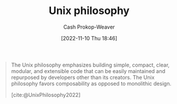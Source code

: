 :PROPERTIES:
:ID:       4ab64054-a7a8-432e-bd5b-da1d8a01ae16
:ROAM_REFS: [cite:@UnixPhilosophy2022]
:LAST_MODIFIED: [2023-09-05 Tue 20:22]
:END:
#+title: Unix philosophy
#+hugo_custom_front_matter: :slug "4ab64054-a7a8-432e-bd5b-da1d8a01ae16"
#+author: Cash Prokop-Weaver
#+date: [2022-11-10 Thu 18:46]
#+filetags: :concept:

#+begin_quote
The Unix philosophy emphasizes building simple, compact, clear, modular, and extensible code that can be easily maintained and repurposed by developers other than its creators. The Unix philosophy favors composability as opposed to monolithic design.

[cite:@UnixPhilosophy2022]
#+end_quote

* Flashcards :noexport:
** Describe :fc:
:PROPERTIES:
:CREATED: [2022-11-10 Thu 18:48]
:FC_CREATED: 2022-11-11T02:49:42Z
:FC_TYPE:  double
:ID:       2d4480fa-4475-46ed-8ff8-d70c4a02569f
:END:
:REVIEW_DATA:
| position | ease | box | interval | due                  |
|----------+------+-----+----------+----------------------|
| front    | 2.20 |   7 |   188.10 | 2023-11-04T21:01:10Z |
| back     | 2.50 |   7 |   251.92 | 2024-01-31T18:40:59Z |
:END:

[[id:4ab64054-a7a8-432e-bd5b-da1d8a01ae16][Unix philosophy]]

*** Back
- Emphasizing simple, compact, clear, [[id:5d0c9c41-219f-4330-b2e6-0ae5daaa5355][Composable]], and extensible code
*** Source
[cite:@UnixPhilosophy2022]
#+print_bibliography: